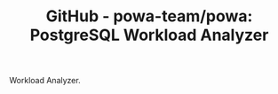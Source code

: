 :PROPERTIES:
:ID:       9dbc7613-2332-4be4-927e-a209cf0d327c
:NOTER_DOCUMENT: https://github.com/powa-team/powa
:NOTER_OPEN: eww
:END:
#+TITLE: GitHub - powa-team/powa: PostgreSQL Workload Analyzer
#+AUTHOR: Yang,Ying-chao
#+EMAIL:  yang.yingchao@qq.com
#+OPTIONS:  ^:nil _:nil H:7 num:t toc:2 \n:nil ::t |:t -:t f:t *:t tex:t d:(HIDE) tags:not-in-toc author:nil
#+STARTUP:  align nodlcheck oddeven lognotestate
#+SEQ_TODO: TODO(t) INPROGRESS(i) WAITING(w@) | DONE(d) CANCELED(c@)
#+TAGS:     noexport(n)
#+LANGUAGE: en
#+EXCLUDE_TAGS: noexport
#+FILETAGS: :tag1:tag2:

Workload Analyzer.
